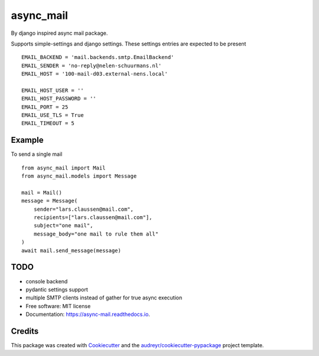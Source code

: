 ==========
async_mail
==========


.. image:: https://img.shields.io/pypi/v/async_mail.svg
        :target: https://pypi.python.org/pypi/async_mail

.. image:: https://img.shields.io/travis/larsclaussen/async_mail.svg
        :target: https://travis-ci.com/larsclaussen/async_mail

.. image:: https://readthedocs.org/projects/async-mail/badge/?version=latest
        :target: https://async-mail.readthedocs.io/en/latest/?badge=latest
        :alt: Documentation Status


By django inspired async mail package.

Supports simple-settings and django settings. These settings entries are expected
to be present ::

    EMAIL_BACKEND = 'mail.backends.smtp.EmailBackend'
    EMAIL_SENDER = 'no-reply@nelen-schuurmans.nl'
    EMAIL_HOST = '100-mail-d03.external-nens.local'

    EMAIL_HOST_USER = ''
    EMAIL_HOST_PASSWORD = ''
    EMAIL_PORT = 25
    EMAIL_USE_TLS = True
    EMAIL_TIMEOUT = 5



Example
-------

To send a single mail ::

    from async_mail import Mail
    from async_mail.models import Message

    mail = Mail()
    message = Message(
        sender="lars.claussen@mail.com",
        recipients=["lars.claussen@mail.com"],
        subject="one mail",
        message_body="one mail to rule them all"
    )
    await mail.send_message(message)


TODO
--------

* console backend
* pydantic settings support
* multiple SMTP clients instead of gather for true async execution


* Free software: MIT license
* Documentation: https://async-mail.readthedocs.io.


Credits
-------

This package was created with Cookiecutter_ and the `audreyr/cookiecutter-pypackage`_ project template.

.. _Cookiecutter: https://github.com/audreyr/cookiecutter
.. _`audreyr/cookiecutter-pypackage`: https://github.com/audreyr/cookiecutter-pypackage
